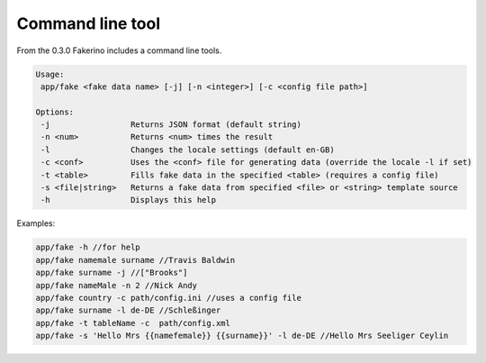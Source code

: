 Command line tool
=================

From the 0.3.0 Fakerino includes a command line tools.

.. code-block:: text

    Usage:
     app/fake <fake data name> [-j] [-n <integer>] [-c <config file path>]

    Options:
     -j                 Returns JSON format (default string)
     -n <num>           Returns <num> times the result
     -l                 Changes the locale settings (default en-GB)
     -c <conf>          Uses the <conf> file for generating data (override the locale -l if set)
     -t <table>         Fills fake data in the specified <table> (requires a config file)
     -s <file|string>   Returns a fake data from specified <file> or <string> template source
     -h                 Displays this help

Examples:

.. code-block:: text

    app/fake -h //for help
    app/fake namemale surname //Travis Baldwin
    app/fake surname -j //["Brooks"]
    app/fake nameMale -n 2 //Nick Andy
    app/fake country -c path/config.ini //uses a config file
    app/fake surname -l de-DE //Schleßinger   
    app/fake -t tableName -c  path/config.xml  
    app/fake -s 'Hello Mrs {{namefemale}} {{surname}}' -l de-DE //Hello Mrs Seeliger Ceylin
